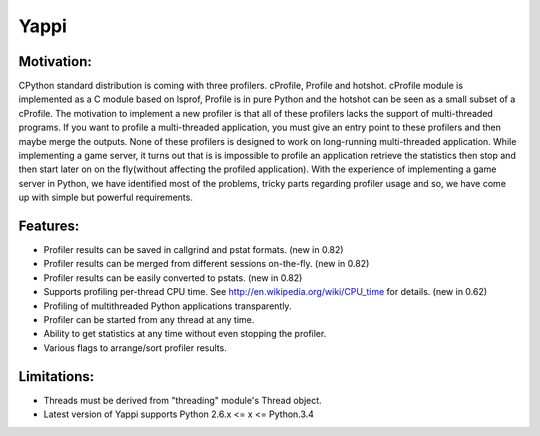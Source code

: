 ===============================
Yappi
===============================

.. image:: https://travis-ci.org/sumerc/yappi.png?branch=master   :target: https://travis-ci.org/sumerc/yappi

Motivation:
===================
CPython standard distribution is coming with three profilers. cProfile, Profile and hotshot. 
cProfile module is implemented as a C module based on lsprof, Profile is in pure Python and the 
hotshot can be seen as a small subset of a cProfile. The motivation to implement a new profiler is
that all of these profilers lacks the support of multi-threaded programs. If you want to profile a 
multi-threaded application, you must give an entry point to these profilers and then maybe merge 
the outputs. None of these profilers is designed to work on long-running multi-threaded application. 
While implementing a game server, it turns out that is is impossible to profile an application 
retrieve the statistics then stop and then start later on on the fly(without affecting the profiled
application). With the experience of implementing a game server in Python, we have identified most 
of the problems, tricky parts regarding profiler usage and so, we have come up with simple but 
powerful requirements.

Features:
===================
* Profiler results can be saved in callgrind and pstat formats. (new in 0.82) 
* Profiler results can be merged from different sessions on-the-fly. (new in 0.82)
* Profiler results can be easily converted to pstats. (new in 0.82) 
* Supports profiling per-thread CPU time. See http://en.wikipedia.org/wiki/CPU_time for details. (new in 0.62)
* Profiling of multithreaded Python applications transparently. 
* Profiler can be started from any thread at any time.
* Ability to get statistics at any time without even stopping the profiler.
* Various flags to arrange/sort profiler results.
  
Limitations:
===================
* Threads must be derived from "threading" module's Thread object.
* Latest version of Yappi supports Python 2.6.x <= x <= Python.3.4






